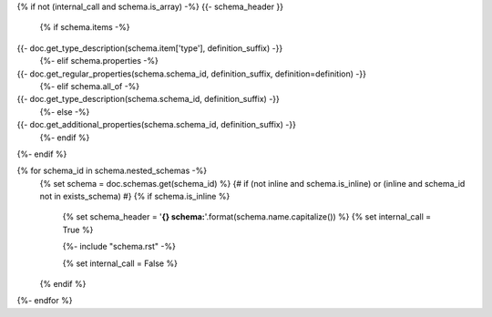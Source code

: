 {% if not (internal_call and schema.is_array) -%}
{{- schema_header }}


    {% if schema.items -%}
{{- doc.get_type_description(schema.item['type'], definition_suffix) -}}
    {%- elif schema.properties -%}
{{- doc.get_regular_properties(schema.schema_id, definition_suffix, definition=definition) -}}
    {%- elif schema.all_of -%}
{{- doc.get_type_description(schema.schema_id, definition_suffix) -}}
    {%- else -%}
{{- doc.get_additional_properties(schema.schema_id, definition_suffix) -}}
    {%- endif %}

{%- endif %}

{% for schema_id in schema.nested_schemas -%}
    {% set schema = doc.schemas.get(schema_id) %}
    {# if (not inline and schema.is_inline) or (inline and schema_id not in exists_schema) #}
    {% if schema.is_inline %}
        {% set schema_header = '**{} schema:**'.format(schema.name.capitalize()) %}
        {% set internal_call = True %}

        {%- include "schema.rst" -%}

        {% set internal_call = False %}
    {% endif %}
{%- endfor %}
